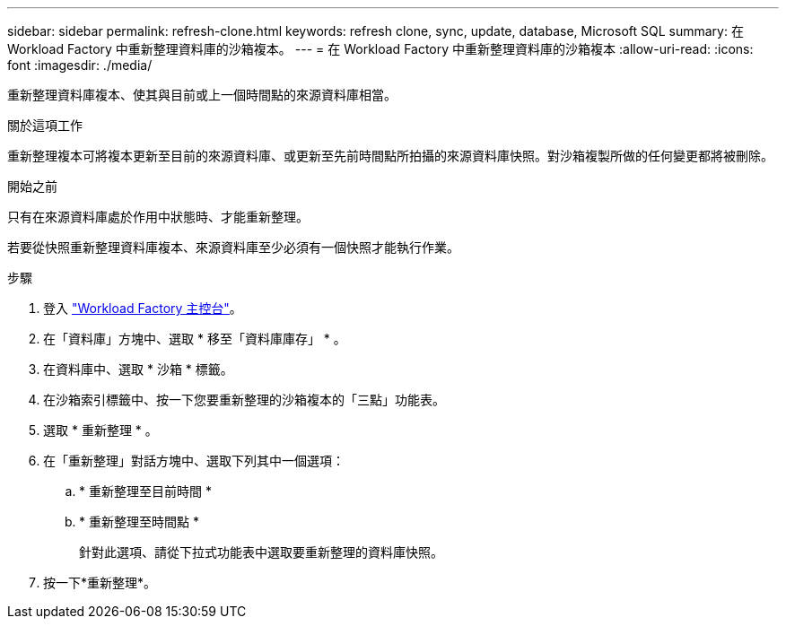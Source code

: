 ---
sidebar: sidebar 
permalink: refresh-clone.html 
keywords: refresh clone, sync, update, database, Microsoft SQL 
summary: 在 Workload Factory 中重新整理資料庫的沙箱複本。 
---
= 在 Workload Factory 中重新整理資料庫的沙箱複本
:allow-uri-read: 
:icons: font
:imagesdir: ./media/


[role="lead"]
重新整理資料庫複本、使其與目前或上一個時間點的來源資料庫相當。

.關於這項工作
重新整理複本可將複本更新至目前的來源資料庫、或更新至先前時間點所拍攝的來源資料庫快照。對沙箱複製所做的任何變更都將被刪除。

.開始之前
只有在來源資料庫處於作用中狀態時、才能重新整理。

若要從快照重新整理資料庫複本、來源資料庫至少必須有一個快照才能執行作業。

.步驟
. 登入 link:https://console.workloads.netapp.com["Workload Factory 主控台"^]。
. 在「資料庫」方塊中、選取 * 移至「資料庫庫存」 * 。
. 在資料庫中、選取 * 沙箱 * 標籤。
. 在沙箱索引標籤中、按一下您要重新整理的沙箱複本的「三點」功能表。
. 選取 * 重新整理 * 。
. 在「重新整理」對話方塊中、選取下列其中一個選項：
+
.. * 重新整理至目前時間 *
.. * 重新整理至時間點 *
+
針對此選項、請從下拉式功能表中選取要重新整理的資料庫快照。



. 按一下*重新整理*。

